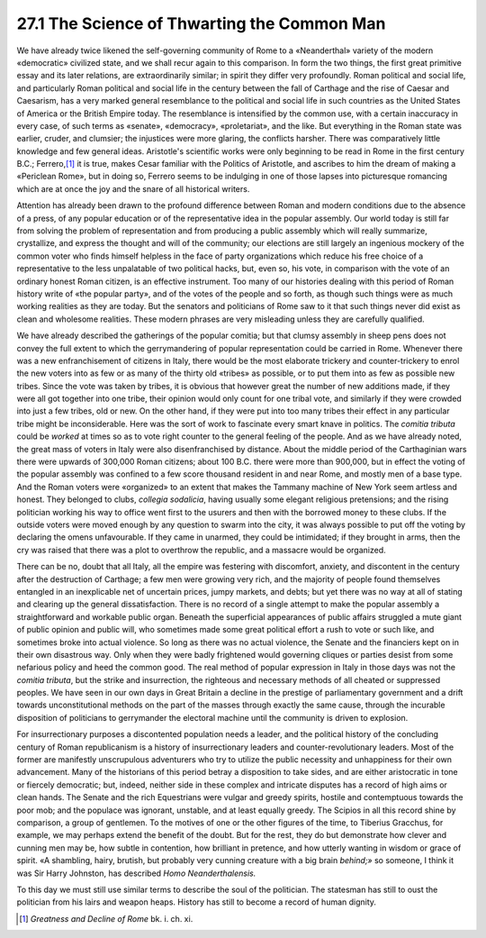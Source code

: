 27.1 The Science of Thwarting the Common Man
========================================================================
We have already twice likened the self-governing community
of Rome to a «Neanderthal» variety of the modern «democratic» civilized state,
and we shall recur again to this comparison. In form the two things, the first
great primitive essay and its later relations, are extraordinarily similar; in
spirit they differ very profoundly. Roman political and social life, and
particularly Roman political and social life in the century between the fall of
Carthage and the rise of Caesar and Caesarism, has a very marked general
resemblance to the political and social life in such countries as the United
States of America or the British Empire today. The resemblance is intensified
by the common use, with a certain inaccuracy in every case, of such terms as
«senate», «democracy», «proletariat», and the like. But everything in the Roman
state was earlier, cruder, and clumsier; the injustices were more glaring, the
conflicts harsher. There was comparatively little knowledge and few general
ideas. Aristotle's scientific works were only beginning to be read in Rome in
the first century B.C.; Ferrero,\ [#fn1]_  it is true, makes Cesar familiar with the
Politics of Aristotle, and ascribes to him the dream of making a «Periclean
Rome», but in doing so, Ferrero seems to be indulging in one of those lapses
into picturesque romancing which are at once the joy and the snare of all
historical writers.

Attention has already been drawn to the profound difference
between Roman and modern conditions due to the absence of a press, of any
popular education or of the representative idea in the popular assembly. Our
world today is still far from solving the problem of representation and from
producing a public assembly which will really summarize, crystallize, and
express the thought and will of the community; our elections are still largely
an ingenious mockery of the common voter who finds himself helpless in the face
of party organizations which reduce his free choice of a representative to the
less unpalatable of two political hacks, but, even so, his vote, in comparison
with the vote of an ordinary honest Roman citizen, is an effective instrument.
Too many of our histories dealing with this period of Roman history write of
«the popular party», and of the votes of the people and so forth, as though
such things were as much working realities as they are today. But the senators
and politicians of Rome saw to it that such things never did exist as clean and
wholesome realities. These modern phrases are very misleading unless they are
carefully qualified.

We have already described the gatherings of the popular
comitia; but that clumsy assembly in sheep pens does not convey the full extent
to which the gerrymandering of popular representation could be carried in Rome.
Whenever there was a new enfranchisement of citizens in Italy, there would be
the most elaborate trickery and counter-trickery to enrol the new voters into
as few or as many of the thirty old «tribes» as possible, or to put them into
as few as possible new tribes. Since the vote was taken by tribes, it is
obvious that however great the number of new additions made, if they were all
got together into one tribe, their opinion would only count for one tribal
vote, and similarly if they were crowded into just a few tribes, old or new. On
the other hand, if they were put into too many tribes their effect in any
particular tribe might be inconsiderable. Here was the sort of work to
fascinate every smart knave in politics. The 
*comitia tributa* could be *worked*
at times so as to vote right counter to the general feeling of the people. And
as we have already noted, the great mass of voters in Italy were also
disenfranchised by distance. About the middle period of the Carthaginian wars
there were upwards of 300,000 Roman citizens; about 100 B.C. there were more
than 900,000, but in effect the voting of the popular assembly was confined to
a few score thousand resident in and near Rome, and mostly men of a base type.
And the Roman voters were «organized» to an extent that makes the Tammany
machine of New York seem artless and honest. They belonged to clubs, 
*collegia sodalicia*, having usually some
elegant religious pretensions; and the rising politician working his way to
office went first to the usurers and then with the borrowed money to these
clubs. If the outside voters were moved enough by any question to swarm into
the city, it was always possible to put off the voting by declaring the omens
unfavourable. If they came in unarmed, they could be intimidated; if they
brought in arms, then the cry was raised that there was a plot to overthrow the
republic, and a massacre would be organized.

There can be no, doubt that all Italy, all the empire was
festering with discomfort, anxiety, and discontent in the century after the
destruction of Carthage; a few men were growing very rich, and the majority of
people found themselves entangled in an inexplicable net of uncertain prices,
jumpy markets, and debts; but yet there was no way at all of stating and
clearing up the general dissatisfaction. There is no record of a single attempt
to make the popular assembly a straightforward and workable public organ.
Beneath the superficial appearances of public affairs struggled a mute giant of
public opinion and public will, who sometimes made some great political effort
a rush to vote or such like, and sometimes broke into actual violence. So long
as there was no actual violence, the Senate and the financiers kept on in their
own disastrous way. Only when they were badly frightened would governing
cliques or parties desist from some nefarious policy and heed the common good.
The real method of popular expression in Italy in those days was not the 
*comitia tributa*, but the strike and
insurrection, the righteous and necessary methods of all cheated or suppressed
peoples. We have seen in our own days in Great Britain a decline in the
prestige of parliamentary government and a drift towards unconstitutional
methods on the part of the masses through exactly the same cause, through the
incurable disposition of politicians to gerrymander the electoral machine until
the community is driven to explosion.

For insurrectionary purposes a discontented population
needs a leader, and the political history of the concluding century of Roman
republicanism is a history of insurrectionary leaders and counter-revolutionary
leaders. Most of the former are manifestly unscrupulous adventurers who try to
utilize the public necessity and unhappiness for their own advancement. Many of
the historians of this period betray a disposition to take sides, and are
either aristocratic in tone or fiercely democratic; but, indeed, neither side
in these complex and intricate disputes has a record of high aims or clean
hands. The Senate and the rich Equestrians were vulgar and greedy spirits,
hostile and contemptuous towards the poor mob; and the populace was ignorant,
unstable, and at least equally greedy. The Scipios in all this record shine by
comparison, a group of gentlemen. To the motives of one or the other figures of
the time, to Tiberius Gracchus, for example, we may perhaps extend the benefit
of the doubt. But for the rest, they do but demonstrate how clever and cunning
men may be, how subtle in contention, how brilliant in pretence, and how utterly
wanting in wisdom or grace of spirit. «A shambling, hairy, brutish, but
probably very cunning creature with a big brain 
*behind;»* so someone, I think it was Sir Harry Johnston, has
described *Homo Neanderthalensis.*

To this day we must still use similar terms to describe the
soul of the politician. The statesman has still to oust the politician from his
lairs and weapon heaps. History has still to become a record of human dignity.

.. [#fn1] :t:`Greatness and Decline of Rome` bk. i. ch. xi.
